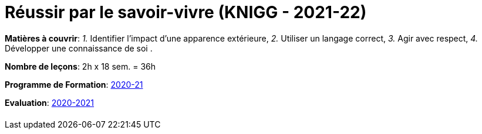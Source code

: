 = Réussir par le savoir-vivre (KNIGG - 2021-22)


*Matières à couvrir*: _1._ Identifier l’impact d’une apparence extérieure,
                      _2._ Utiliser un langage correct,
                      _3._ Agir avec respect,
                      _4._ Développer une connaissance de soi
                      .

*Nombre de leçons*: 2h x 18 sem. = 36h

*Programme de Formation*: link:syllabus/PGMFOR_2020_2021_DT_CM_FACUL_KNIGG-F_15_F.pdf[2020-21]

*Evaluation*: link:syllabus/REFEVAL_2020_2021_DT_CM_FACUL_KNIGG-F_15_F.pdf[2020-2021]


[cols="1*"]
|===

|

|===
